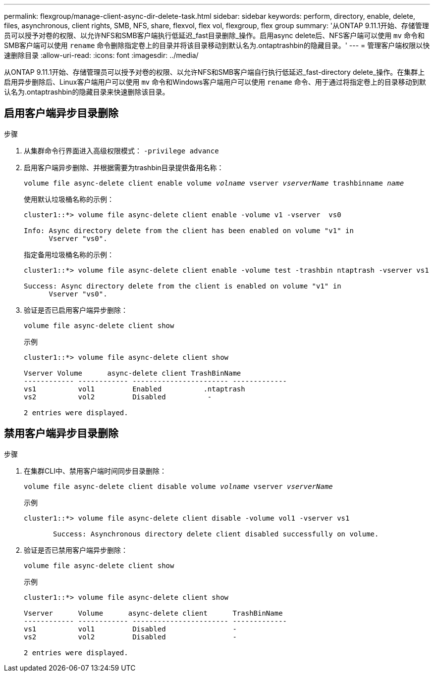 ---
permalink: flexgroup/manage-client-async-dir-delete-task.html 
sidebar: sidebar 
keywords: perform, directory, enable, delete, files, asynchronous, client rights, SMB, NFS, share, flexvol, flex vol, flexgroup, flex group 
summary: '从ONTAP 9.11.1开始、存储管理员可以授予对卷的权限、以允许NFS和SMB客户端执行低延迟_fast目录删除_操作。启用async delete后、NFS客户端可以使用 `mv` 命令和SMB客户端可以使用 `rename` 命令删除指定卷上的目录并将该目录移动到默认名为.ontaptrashbin的隐藏目录。' 
---
= 管理客户端权限以快速删除目录
:allow-uri-read: 
:icons: font
:imagesdir: ../media/


[role="lead"]
从ONTAP 9.11.1开始、存储管理员可以授予对卷的权限、以允许NFS和SMB客户端自行执行低延迟_fast-directory delete_操作。在集群上启用异步删除后、Linux客户端用户可以使用 `mv` 命令和Windows客户端用户可以使用 `rename` 命令、用于通过将指定卷上的目录移动到默认名为.ontaptrashbin的隐藏目录来快速删除该目录。



== 启用客户端异步目录删除

.步骤
. 从集群命令行界面进入高级权限模式： `-privilege advance`
. 启用客户端异步删除、并根据需要为trashbin目录提供备用名称：
+
`volume file async-delete client enable volume _volname_ vserver _vserverName_ trashbinname _name_`

+
使用默认垃圾桶名称的示例：

+
[listing]
----
cluster1::*> volume file async-delete client enable -volume v1 -vserver  vs0

Info: Async directory delete from the client has been enabled on volume "v1" in
      Vserver "vs0".
----
+
指定备用垃圾桶名称的示例：

+
[listing]
----
cluster1::*> volume file async-delete client enable -volume test -trashbin ntaptrash -vserver vs1

Success: Async directory delete from the client is enabled on volume "v1" in
      Vserver "vs0".
----
. 验证是否已启用客户端异步删除：
+
`volume file async-delete client show`

+
示例

+
[listing]
----
cluster1::*> volume file async-delete client show

Vserver Volume      async-delete client TrashBinName
------------ ------------ ----------------------- -------------
vs1          vol1         Enabled          .ntaptrash
vs2          vol2         Disabled          -

2 entries were displayed.
----




== 禁用客户端异步目录删除

.步骤
. 在集群CLI中、禁用客户端时间同步目录删除：
+
`volume file async-delete client disable volume _volname_ vserver _vserverName_`

+
示例

+
[listing]
----
cluster1::*> volume file async-delete client disable -volume vol1 -vserver vs1

       Success: Asynchronous directory delete client disabled successfully on volume.
----
. 验证是否已禁用客户端异步删除：
+
`volume file async-delete client show`

+
示例

+
[listing]
----
cluster1::*> volume file async-delete client show

Vserver      Volume      async-delete client      TrashBinName
------------ ------------ ----------------------- -------------
vs1          vol1         Disabled                -
vs2          vol2         Disabled                -

2 entries were displayed.
----

